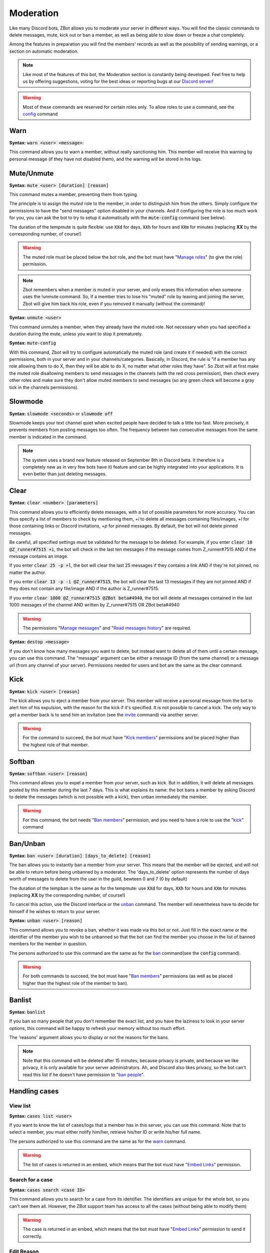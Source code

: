 ==========
Moderation
==========

Like many Discord bots, ZBot allows you to moderate your server in different ways. You will find the classic commands to delete messages, mute, kick out or ban a member, as well as being able to slow down or freeze a chat completely. 

Among the features in preparation you will find the members' records as well as the possibility of sending warnings, or a section on automatic moderation.


.. note:: Like most of the features of this bot, the Moderation section is constantly being developed. Feel free to help us by offering suggestions, voting for the best ideas or reporting bugs at our `Discord server <https://discord.gg/N55zY88>`_!

.. warning:: Most of these commands are reserved for certain roles only. To allow roles to use a command, see the `config <onfig.html>`_ command


----
Warn
----

**Syntax:** :code:`warn <user> <message>`:

This command allows you to warn a member, without really sanctioning him. This member will receive this warning by personal message (if they have not disabled them), and the warning will be stored in his logs.

-----------
Mute/Unmute
-----------

**Syntax:** :code:`mute <user> [duration] [reason]`

This command mutes a member, preventing them from typing. 

The principle is to assign the *muted* role to the member, in order to distinguish him from the others. Simply configure the permissions to have the "send messages" option disabled in your channels. And if configuring the role is too much work for you, you can ask the bot to try to setup it automatically with the :code:`mute-config` command (see below).

The duration of the tempmute is quite flexible: use :code:`XXd` for days, :code:`XXh` for hours and :code:`XXm` for minutes (replacing **XX** by the corresponding number, of course!)

.. warning:: The muted role must be placed below the bot role, and the bot must have "`Manage roles <perms.html#manage-roles>`_" (to give the role) permission.

.. note:: Zbot remembers when a member is muted in your server, and only erases this information when someone uses the !unmute command. So, if a member tries to lose his "muted" role by leaving and joining the server, Zbot will give him back his role, even if you removed it manually (without the command)!

**Syntax:** :code:`unmute <user>`

This command unmutes a member, when they already have the muted role. Not necessary when you had specified a duration during the mute, unless you want to stop it prematurely.

**Syntax:** :code:`mute-config`

With this command, Zbot will try to configure automatically the muted role (and create it if needed) with the correct permissions, both in your server and in your channels/categories. Basically, in Discord, the rule is "if a member has any role allowing them to do X, then they will be able to do X, no matter what other roles they have". So Zbot will at first make the muted role disallowing members to send messages in the channels (with the red cross permission), then check every other roles and make sure they don't allow muted members to send messages (so any green check will become a gray tick in the channels permissions).

--------
Slowmode
--------

**Syntax:** :code:`slowmode <seconds>` or :code:`slowmode off`

Slowmode keeps your text channel quiet when excited people have decided to talk a little too fast. More precisely, it prevents members from posting messages too often. The frequency between two consecutive messages from the same member is indicated in the command.  

.. note:: The system uses a brand new feature released on September 8th in Discord beta. It therefore is a completely new as in very few bots have it) feature and can be highly integrated into your applications. It is even better than just deleting messages.

-----
Clear
-----

**Syntax:** :code:`clear <number> [parameters]`

This command allows you to efficiently delete messages, with a list of possible parameters for more accuracy. You can thus specify a list of members to check by mentioning them, `+i` to delete all messages containing files/images, `+l` for those containing links or Discord invitations, `+p` for pinned messages. By default, the bot will not delete pinned messages.

Be careful, all specified settings must be validated for the message to be deleted. For example, if you enter :code:`clear 10 @Z_runner#7515 +i`, the bot will check in the last ten messages if the message comes from Z_runner#7515 AND if the message contains an image. 

If you enter :code:`clear 25 -p +l`, the bot will clear the last 25 messages if they contains a link AND if they're not pinned, no matter the author.

If you enter :code:`clear 13 -p -i @Z_runner#7515`, the bot will clear the last 13 messages if they are not pinned AND if they does not contain any file/image AND if the author is Z_runner#7515.

If you enter :code:`clear 1000 @Z_runner#7515 @ZBot beta#4940`, the bot will delete all messages contained in the last 1000 messages of the channel AND written by Z_runner#7515 OR ZBot beta#4940 

.. warning:: The permissions "`Manage messages <perms.html#manage-messages>`_" and "`Read messages history <perms.html#read-message-history>`_" are required.

**Syntax:** :code:`destop <message>`

If you don't know how many messages you want to delete, but instead want to delete all of them until a certain message, you can use this command. The "message" argument can be either a message ID (from the same channel) or a message url (from any channel of your server). Permissions needed for users and bot are the same as the clear command.

----
Kick
----

**Syntax:** :code:`kick <user> [reason]`

The kick allows you to eject a member from your server. This member will receive a personal message from the bot to alert him of his expulsion, with the reason for the kick if it's specified.
It is not possible to cancel a kick. The only way to get a member back is to send him an invitation (see the `invite <infos.html#invite>`_ command) via another server.

.. warning:: For the command to succeed, the bot must have "`Kick members <perms.html#kick-members>`_" permissions and be placed higher than the highest role of that member.


-------
Softban
-------

**Syntax:** :code:`softban <user> [reason]`

This command allows you to expel a member from your server, such as kick. But in addition, it will delete all messages posted by this member during the last 7 days. This is what explains its name: the bot bans a member by asking Discord to delete the messages (which is not possible with a kick), then unban immediately the member.

.. warning:: For this command, the bot needs "`Ban members <perms.html#ban-members>`_" permission, and you need to have a role to use the "`kick <#kick>`_" command

---------
Ban/Unban
---------

**Syntax:** :code:`ban <user> [duration] [days_to_delete] [reason]`

The ban allows you to instantly ban a member from your server. This means that the member will be ejected, and will not be able to return before being unbanned by a moderator. The 'days_to_delete' option represents the number of days worth of messages to delete from the user in the guild, bewteen 0 and 7 (0 by default)

The duration of the tempban is the same as for the tempmute: use :code:`XXd` for days, :code:`XXh` for hours and :code:`XXm` for minutes (replacing **XX** by the corresponding number, of course!)

To cancel this action, use the Discord interface or the `unban <#unban>`_ command. The member will nevertheless have to decide for himself if he wishes to return to your server.



**Syntax:** :code:`unban <user> [reason]`

This command allows you to revoke a ban, whether it was made via this bot or not. Just fill in the exact name or the identifier of the member you wish to be unbanned so that the bot can find the member you choose in the list of banned members for the member in question. 

The persons authorized to use this command are the same as for the `ban <#ban>`_ command(see the :code:`config` command). 

.. warning:: For both commands to succeed, the bot must have "`Ban members <perms.html#ban-members>`_" permissions (as well as be placed higher than the highest role of the member to ban).

-------
Banlist
-------

**Syntax:** :code:`banlist`

If you ban so many people that you don't remember the exact list, and you have the laziness to look in your server options, this command will be happy to refresh your memory without too much effort.

The 'reasons' argument allows you to display or not the reasons for the bans.

.. note:: Note that this command will be deleted after 15 minutes, because privacy is private, and because we like privacy, it is only available for your server administrators. Ah, and Discord also likes privacy, so the bot can't read this list if he doesn't have permission to "`ban people <perms.html#ban-members>`_".

--------------
Handling cases
--------------

View list
---------

**Syntax:** :code:`cases list <user>`

If you want to know the list of cases/logs that a member has in this server, you can use this command. Note that to select a member, you must either notify him/her, retrieve his/her ID or write his/her full name.

The persons authorized to use this command are the same as for the `warn <#warn>`_ command.

.. warning:: The list of cases is returned in an embed, which means that the bot must have "`Embed Links <perms.html#embed-links>`_" permission.


Search for a case
-----------------

**Syntax:** :code:`cases search <case ID>`

This command allows you to search for a case from its identifier. The identifiers are unique for the whole bot, so you can't see them all. However, the ZBot support team has access to all the cases (without being able to modify them)

.. warning:: The case is returned in an embed, which means that the bot must have "`Embed Links <perms.html#embed-links>`_" permission to send it correctly.

Edit Reason
-----------

**Syntax:** :code:`cases reason <case ID> <new reason>`

If you want to edit the reason for a case after creating it, you will need to use this command. Simply retrieve the case ID and enter the new reason. There is no way to go back, so be sure to make no mistake!

The persons authorized to use this command are the same as for the `warn <#warn>`_ command.


Remove case
-----------

**Syntax:** :code:`cases (remove|clear|delete) <case ID>`

This is the only way to delete a case from the logs for a user. Just to make sure you don't forget the command name, there are three aliases for the same command.

The locker will be deleted forever, and forever can be very, very long. So be sure you're not mistaken, there's no backup!

The persons authorized to use this command are the same as for the `warn <#warn>`_ command.

---------
Anti-raid
---------

*Not a command, but a server option.*

This option allows you to moderate the entry of your server, with several levels of security. Here is the list of levels: 

* 0 (None): no filter
* 1 (Smooth): kick members with invitations in their nickname
* 2 (Careful): kick accounts created less than 15min before
* 3 (High): ban members with invitations in their nickname, and kick accounts created less than 45min before
* 4 ((╯°□°）╯︵ ┻━┻): ban members created less than 1 hour before, and kick those created less than 2 hours before

.. note:: Note that the levels are cumulative: level 3 will also have the specificities of levels 1 and 2

.. warning:: The bot must have access to "`Kick members <perms.html#kick-members>`_" and "`Ban members <perms.html#ban-members>`_" permissions


---------------------
Anti-bot verification
---------------------

**How does it work?**

The verification system works with a simple command and a role, and filters most of the selfbots that attack your servers.

Zbot uses a list of random questions he asks the user to test it, and if the answer is correct, the user is removed from the defined role (if he has it). The command to type to "verify" is :code:`verify`, and to define which role to remove, it is the configuration option `verification_role`, configurable using the command :code:`config change verification_role <role>`.

It is recommended to give this role to all new members via the `welcome_roles` option, then block access to the server for this role, in order to force the new members to check themselves.


**List of commands:**
:code:`verify`: ask a question to check the member
:code:`config change verification_role <role>>` configures the role to be removed from the verified members


.. warning:: For this system, the bot **must** have "`Manage Roles <perms.html#manage-roles>`_" permission. The roles to be removed **must** also be lower than the role of Zbot in your server hierarchy (Server Settings > Roles tab).



--------------
Miscellaneaous
--------------


Emoji Manager
-------------

With this command, you can become the undisputed master of the Emojis and handle them all as you please. You can even do something that no one has ever done before, a beta exclusivity straight out of the Discord labs: restrict the use of certain emojis to certain roles! **YES!** It's possible! Come on, let's not waste any time, here's the list of commands currently available :

* :code:`emoji rename <emoji> <new name>` : renames your emoji, without going through the Discord interface. No more complicated thing.

* :code:`emoji restrict <emoji> <roles>` : restrict the use of an emoji to certain roles. Members who do not have this role will simply not see the emoji in the list. Note that there is no need to mention, just put the identifier or the name.

* :code:`emoji clear <message ID> [emoji]` : instantly removes reactions from a message. This message must be indicated via its identifier, and belong to the same chat as the one where the command is used. If no emoji is specified, every reaction will be deleted. The bot must have "`Manage Messages <perms.html#manage-messages>`_" and "`Read Message History <perms.html#read-message-history>`_" permissions.

* :code:`emojis list [page=1]` : lists all the server's emojis (each page has max 50 emojis), in an embed, and indicates if some of them are restricted to certain roles. The bot must have "`Embed Links <perms.html#embed-links>`_" permission.



.. warning:: The bot needs the `Manage Emojis <perms.html#manage-emojis>`_ permission to edit these pretty little pictures. And you, you need Administrator permission to use these commands.


Role Manager
------------

Nice command that allows you to do different things with the server roles (other subcommands will be created later). The permissions required to execute them depend on the subcommands, ranging from anyone to the administrator. If you have any ideas or other suggestions, feel free to contact us via `our Discord server <https://discord.gg/N55zY88>`_, or in PM at the bot!

* :code:`role color <role> <colour>` (alias `role colour`): Changes the color of the given role. The color must be in hexadecimal form, although some common names are accepted (red, blue, gold...). To remove the color, use the name `default`. Please check notes 1. and 2.

* :code:`role give <role> <user(s) | role(s)>`: Give a role to a list of people. You can target as many users or roles as you want, so for example to target your friends Joe and Jack, plus the Admin role, use :code:`role give superRole Joe Jack Admin`. Please check note 2.

* :code:`role remove <role> <user(s) | role(s)>`: Same as above, but instead of giving them, it takes them away. Please check note 2.

* :code:`role list <role>`: List every members who are in a specific role, if this number is under 200. The bot must have "`Embed Links <perms.html#embed-links>`_" permission to display the result. Please check note 2.

* :code:`role server-list`: Liste every role of your server, with the members count. The bot must have "`Embed Links <perms.html#embed-links>`_" permission to display the result. Please check note 2.

.. warning:: (1) The bot need the "`Manage roles <perms.html#manage-roles>`_" permission, also his highest role need to be higher than the role he's trying to edit.
    (2) You need to have the "`Manage roles <perms.html#manage-roles>`_" permission (or be an administrator) to use this command. Else, Zbot won't react.


Unhoist members
---------------

People like to put strange characters in their nicknames to appear at the top of the membership list. With this command you will be able to put an end to this habit. Simply type the command without argument to remove all non-alphabetic characters (a-z A-Z 0-9) at the beginning of the nickname, and you can give your own characters via an argument. Easy, isn't it?

**Syntax:** :code:`unhoist [characters]`

.. warning:: It is necessary that the bot has "Manage nicknames" permission, and that its role is above the roles of the members to be renamed.
